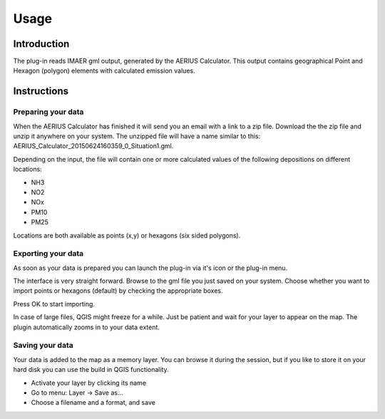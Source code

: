 Usage
*****

Introduction
============
The plug-in reads IMAER gml output, generated by the AERIUS Calculator. This output contains geographical Point and Hexagon (polygon) elements with calculated emission values. 

Instructions
============

Preparing your data
-------------------

When the AERIUS Calculator has finished it will send you an email with a link to a zip file. Download the the zip file and unzip it anywhere on your system. The unzipped file will have a name similar to this: AERIUS_Calculator_20150624160359_0_Situation1.gml.

Depending on the input, the file will contain one or more calculated values of the following depositions on different locations:

- NH3
- NO2
- NOx
- PM10
- PM25

Locations are both available as points (x,y) or hexagons (six sided polygons).

Exporting your data
-------------------
As soon as your data is prepared you can launch the plug-in via it's icon or the plug-in menu. 

The interface is very straight forward. Browse to the gml file you just saved on your system. Choose whether you want to import points or hexagons (default) by checking the appropriate boxes.

Press OK to start importing.

In case of large files, QGIS might freeze for a while. Just be patient and wait for your layer to appear on the map. The plugin automatically zooms in to your data extent.

Saving your data 
----------------
Your data is added to the map as a memory layer. You can browse it during the session, but if you like to store it on your hard disk you can use the build in QGIS functionality.

- Activate your layer by clicking its name
- Go to menu: Layer -> Save as...
- Choose a filename and a format, and save


